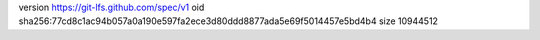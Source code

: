 version https://git-lfs.github.com/spec/v1
oid sha256:77cd8c1ac94b057a0a190e597fa2ece3d80ddd8877ada5e69f5014457e5bd4b4
size 10944512
